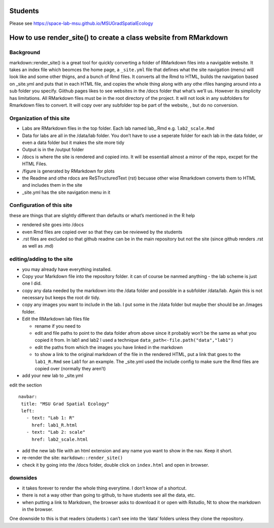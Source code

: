 Students
========

Please see https://space-lab-msu.github.io/MSUGradSpatialEcology


How to use render_site() to create a class website from RMarkdown 
===========================================================

Background
----------

markdown::render_site() is a great tool for quickly converting a folder
of RMarkdown files into a navigable website. It takes an index file
which beomces the home page, a ``_site.yml`` file that defines what the
site navigation (menu) will look like and some other thigns, and a bunch
of Rmd files. It converts all the Rmd to HTML, builds the navigation
based on \_site.yml and puts that in each HTML file, and copies the
whole thing along with any othe rfiles hanging around into a sub folder
you specify. Giithub pages likes to see websites in the /docs folder
that what’s we’ll us. However its simplicity has limitations. All
RMarkdown files must be in the root directory of the project. It will
not look in any subfolders for Rmarkdown files to convert. It will copy
over any subfolder top be part of the website, , but do no conversion.

Organization of this site
-------------------------

-  Labs are RMarkdown files in the top folder. Each lab named lab\_.Rmd
   e.g. ``lab2_scale.Rmd``
-  Data for labs are all in the /data/lab folder. You don’t have to use
   a seperate folder for each lab in the data folder, or even a data
   folder but it makes the site more tidy
-  Output is in the /output folder
-  /docs is where the site is rendered and copied into. It will be
   essentiall almost a mirror of the repo, excpet for the HTML Files.
-  /figure is generated by RMarkdown for plots
-  the Readme and othe rdocs are ReSTructuredText (rst) becuase other
   wise Rmarkdown converts them to HTML and includes them in the site
-  \_site.yml has the site navigation menu in it

Configuration of this site
--------------------------

these are things that are slightly different than defaults or what’s
mentioned in the R help

-  rendered site goes into /docs
-  even Rmd files are copied over so that they can be reviewed by the
   students
-  .rst files are excluded so that github readme can be in the main
   repository but not the site (since github renders .rst as well as
   .md)

editing/adding to the site
--------------------------

-  you may already have everything installed.

-  Copy your Markdown file into the repository folder. it can of course
   be nanmed anything - the lab scheme is just one I did.

-  copy any data needed by the markdown into the /data folder and
   possible in a subfolder /data/lab. Again this is not necessary but
   keeps the root dir tidy.

-  copy any images you want to include in the lab. I put some in the
   /data folder but maybe ther should be an /images folder.

-  Edit the RMarkdown lab files file

   -  rename if you need to
   -  edit and file paths to point to the data folder afrom above since
      it probably won’t be the same as what you copied it from. In lab1
      and lab2 I used a technique
      ``data_path<-file.path("data","lab1")``
   -  edit the paths from which the images you have linked in the
      markdown
   -  to show a link to the original markdown of the file in the
      rendered HTML, put a link that goes to the ``lab1_R.Rmd`` see Lab1
      for an example. The \_site.yml used the include config to make
      sure the Rmd files are copied over (normally they aren’t)

-  add your new lab to \_site.yml

edit the section

::

    navbar:
     title: "MSU Grad Spatial Ecology"
     left:
       - text: "Lab 1: R"
         href: lab1_R.html
       - text: "Lab 2: scale"
         href: lab2_scale.html  

-  add the new lab file with an html extension and any name yuo want to
   show in the nav. Keep it short.

-  re-render the site: ``markdown::render_site()``

-  check it by going into the /docs folder, double click on
   ``index.html`` and open in browser.

downsides
---------

-  it takes forever to render the whole thing everytime. I don’t know of
   a shortcut.
-  there is not a way other than going to github, to have students see
   all the data, etc.
-  when putting a link to Markdown, the browser asks to download it or
   open with Rstudio, Nt to show the markdown in the browser.

One downside to this is that readers (students ) can’t see into the
‘data’ folders unless they clone the repository.
